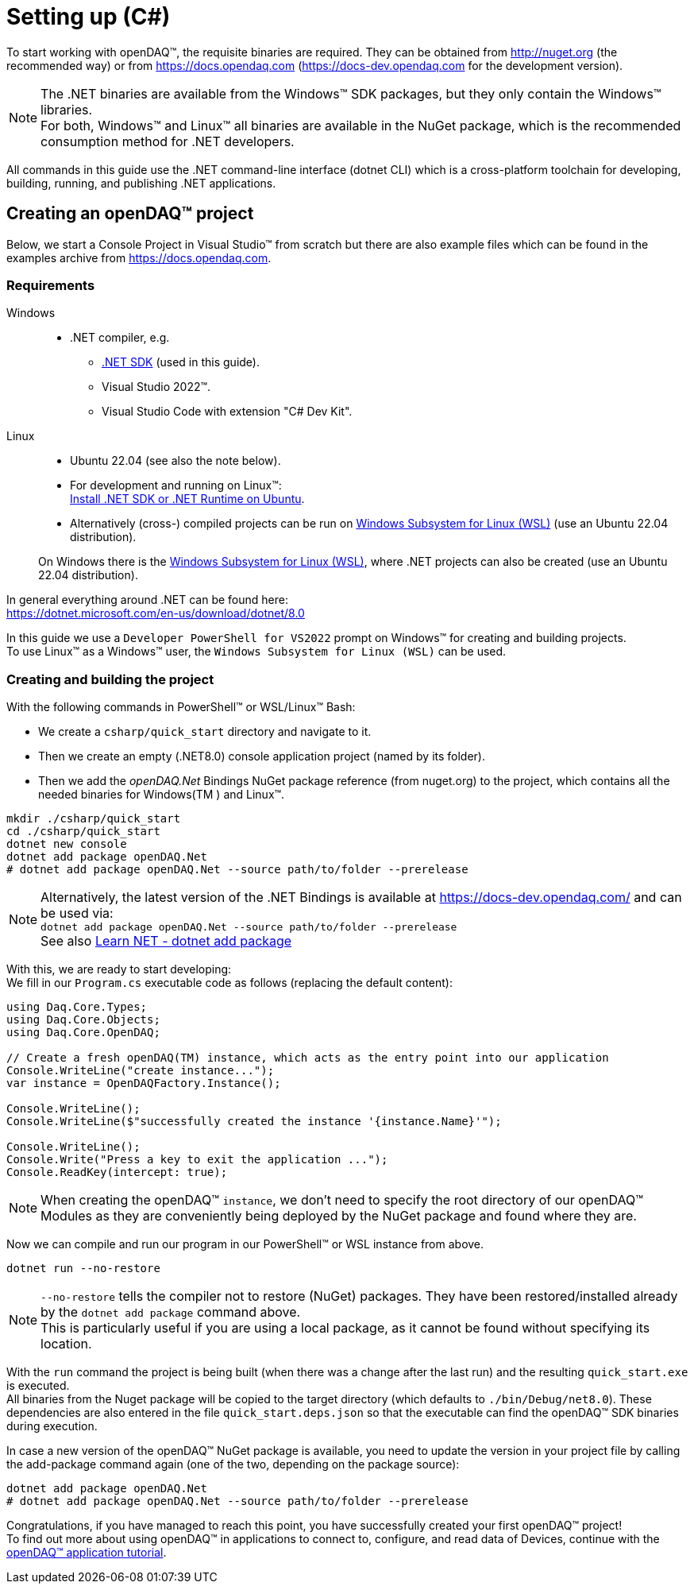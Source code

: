 = Setting up (C#)

To start working with openDAQ(TM), the requisite binaries are required. They can be obtained from http://nuget.org (the recommended way) or from https://docs.opendaq.com (https://docs-dev.opendaq.com for the development version).

:note-caption: Note
[NOTE]
====
The .NET binaries are available from the Windows(TM) SDK packages, but they only contain the Windows(TM) libraries. +
      For both, Windows(TM) and Linux(TM) all binaries are available in the NuGet package, which is the recommended consumption method for .NET developers.  
====

All commands in this guide use the .NET command-line interface (dotnet CLI) which is a cross-platform toolchain for developing, building, running, and publishing .NET applications.  

== Creating an openDAQ(TM) project

Below, we start a Console Project in Visual Studio(TM) from scratch but there are also example files which can be found in the examples archive from https://docs.opendaq.com.

=== Requirements

[tabs]
====
Windows::
+
--
 * .NET compiler, e.g.
   - https://learn.microsoft.com/en-us/dotnet/core/sdk[.NET SDK] (used in this guide).
   - Visual Studio 2022(TM).
   - Visual Studio Code with extension "C# Dev Kit".
--

Linux::
+
--
 * Ubuntu 22.04 (see also the note below).
 * For development and running on Linux(TM): +
   https://learn.microsoft.com/en-us/dotnet/core/install/linux-ubuntu-install?tabs=dotnet8&pivots=os-linux-ubuntu-2204[Install .NET SDK or .NET Runtime on Ubuntu].
 * Alternatively (cross-) compiled projects can be run on https://learn.microsoft.com/en-us/windows/wsl/install[Windows Subsystem for Linux (WSL)] (use an Ubuntu 22.04 distribution).

On Windows there is the https://learn.microsoft.com/en-us/windows/wsl/install[Windows Subsystem for Linux (WSL)], where .NET projects can also be created (use an Ubuntu 22.04 distribution).

--
====

In general everything around .NET can be found here: +
https://dotnet.microsoft.com/en-us/download/dotnet/8.0

In this guide we use a `Developer PowerShell for VS2022` prompt on Windows(TM) for creating and building projects. +
To use Linux(TM) as a Windows(TM) user, the `Windows Subsystem for Linux (WSL)` can be used.

=== Creating and building the project

With the following commands in PowerShell(TM) or WSL/Linux(TM) Bash:

- We create a `csharp/quick_start` directory and navigate to it.
- Then we create an empty (.NET8.0) console application project (named by its folder).
- Then we add the _openDAQ.Net_ Bindings NuGet package reference (from nuget.org) to the project, which contains all the needed binaries for Windows(TM ) and Linux(TM).

[source,shell]
----
mkdir ./csharp/quick_start
cd ./csharp/quick_start
dotnet new console
dotnet add package openDAQ.Net
# dotnet add package openDAQ.Net --source path/to/folder --prerelease
----

:note-caption: Note
[NOTE]
====
Alternatively, the latest version of the .NET Bindings is available at https://docs-dev.opendaq.com/ and can be used via: +
      `dotnet add package openDAQ.Net --source path/to/folder --prerelease` +
      See also https://learn.microsoft.com/en-us/dotnet/core/tools/dotnet-add-package[Learn NET - dotnet add package]
====

With this, we are ready to start developing: +
We fill in our `Program.cs` executable code as follows (replacing the default content):

[source,csharp]
----
using Daq.Core.Types;
using Daq.Core.Objects;
using Daq.Core.OpenDAQ;

// Create a fresh openDAQ(TM) instance, which acts as the entry point into our application
Console.WriteLine("create instance...");
var instance = OpenDAQFactory.Instance();

Console.WriteLine();
Console.WriteLine($"successfully created the instance '{instance.Name}'");

Console.WriteLine();
Console.Write("Press a key to exit the application ...");
Console.ReadKey(intercept: true);
----

:note-caption: Note
[NOTE]
====
When creating the openDAQ(TM) `instance`, we don't need to specify the root directory of our openDAQ(TM) Modules as they are conveniently being deployed by the NuGet package and found where they are.
====

Now we can compile and run our program in our PowerShell(TM) or WSL instance from above.

[source,shell]
----
dotnet run --no-restore
----

:note-caption: Note
[NOTE]
====
`--no-restore` tells the compiler not to restore (NuGet) packages. They have been restored/installed already by the `dotnet add package` command above. +
      This is particularly useful if you are using a local package, as it cannot be found without specifying its location.
====

With the `run` command the project is being built (when there was a change after the last run) and the resulting `quick_start.exe` is executed. +
All binaries from the Nuget package will be copied to the target directory (which defaults to `./bin/Debug/net8.0`). These dependencies are also entered in the file `quick_start.deps.json` so that the executable can find the openDAQ(TM) SDK binaries during execution.  

In case a new version of the openDAQ(TM) NuGet package is available, you need to update the version in your project file by calling the add-package command again (one of the two, depending on the package source):

[source,shell]
----
dotnet add package openDAQ.Net
# dotnet add package openDAQ.Net --source path/to/folder --prerelease
----

Congratulations, if you have managed to reach this point, you have successfully created your first openDAQ(TM) project! +
To find out more about using openDAQ(TM) in applications to connect to, configure, and read data of Devices, continue with the xref:tutorial_application.adoc[openDAQ(TM) application tutorial].